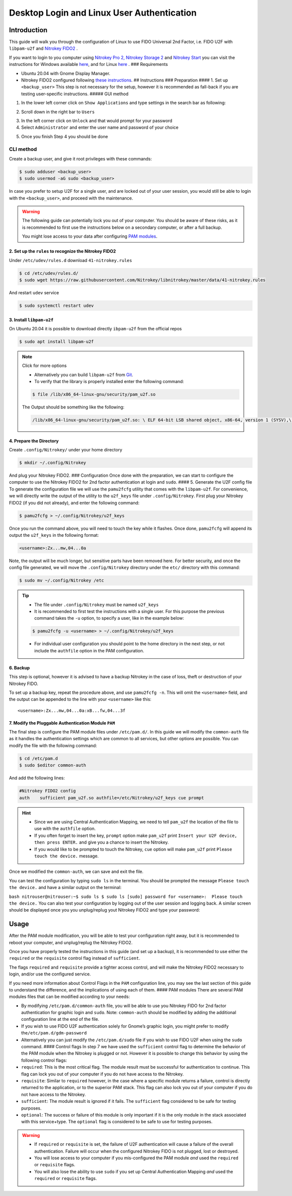 Desktop Login and Linux User Authentication
===========================================

Introduction
------------

This guide will walk you through the configuration of Linux to use FIDO
Universal 2nd Factor, i.e. FIDO U2F with ``libpam-u2f`` and `Nitrokey
FIDO2 <https://shop.nitrokey.com/shop/product/nk-fi2-nitrokey-fido2-55>`__
.

If you want to login to you computer using `Nitrokey Pro
2, <https://shop.nitrokey.com/shop/product/nk-pro-2-nitrokey-pro-2-3>`__
`Nitrokey Storage
2 <https://shop.nitrokey.com/shop/product/nitrokey-storage-2-56>`__ and
`Nitrokey
Start <https://shop.nitrokey.com/shop/product/nk-sta-nitrokey-start-6>`__
you can visit the instructions for Windows available
`here <https://www.nitrokey.com/documentation/applications#computer-login>`__,
and for Linux
`here <https://www.nitrokey.com/documentation/applications#computer-login>`__
. ### Requirements

-  Ubuntu 20.04 with Gnome Display Manager.

-  Nitrokey FIDO2 configured following `these
   instructions <https://www.nitrokey.com/documentation/installation#p:nitrokey-fido-u2f&os:linux>`__.
   ## Instructions ### Preparation #### 1. Set up ``<backup_user>`` This
   step is not necessary for the setup, however it is recommended as
   fall-back if you are testing user-specific instructions. ##### GUI
   method

1. In the lower left corner click on ``Show Applications`` and type
   settings in the search bar as following:

|image1|

2. Scroll down in the right bar to ``Users``

|image2|

3. In the left corner click on ``Unlock`` and that would prompt for your
   password
4. Select ``Administrator`` and enter the user name and password of your
   choice

|image3|

5. Once you finish Step 4 you should be done

|image4|

CLI method
''''''''''

Create a backup user, and give it root privileges with these commands:

.. code:: bash

   $ sudo adduser <backup_user>
   $ sudo usermod -aG sudo <backup_user>

In case you prefer to setup U2F for a single user, and are locked out of
your user session, you would still be able to login with the
``<backup_user>``, and proceed with the maintenance.

.. warning::

   The following guide can potentially lock you out of your computer.
   You should be aware of these risks, as it is recommended to first use
   the instructions below on a secondary computer, or after a full
   backup.

   You might lose access to your data after configuring `PAM
   modules <http://www.linux-pam.org/Linux-PAM-html/>`__.

2. Set up the ``rules`` to recognize the Nitrokey FIDO2
^^^^^^^^^^^^^^^^^^^^^^^^^^^^^^^^^^^^^^^^^^^^^^^^^^^^^^^

Under ``/etc/udev/rules.d`` download ``41-nitrokey.rules``

.. code:: bash

   $ cd /etc/udev/rules.d/
   $ sudo wget https://raw.githubusercontent.com/Nitrokey/libnitrokey/master/data/41-nitrokey.rules

And restart ``udev`` service

.. code:: bash

   $ sudo systemctl restart udev

3. Install ``libpam-u2f``
^^^^^^^^^^^^^^^^^^^^^^^^^

On Ubuntu 20.04 it is possible to download directly ``ibpam-u2f`` from
the official repos

.. code:: bash

   $ sudo apt install libpam-u2f

.. note::

   Click for more options

   -  Alternatively you can build ``libpam-u2f`` from
      `Git <https://github.com/phoeagon/pam-u2f>`__.

   -  To verify that the library is properly installed enter the
      following command:

   .. code:: bash

      $ file /lib/x86_64-linux-gnu/security/pam_u2f.so

   The Output should be something like the following:

   .. code:: bash

      /lib/x86_64-linux-gnu/security/pam_u2f.so: \ ELF 64-bit LSB shared object, x86-64, version 1 (SYSV),\ dynamically linked, BuildID[sha1]=1d55e1b11a97be2038c6a139579f6c0d91caedb1, stripped

4. Prepare the Directory
^^^^^^^^^^^^^^^^^^^^^^^^

Create ``.config/Nitrokey/`` under your home directory

.. code:: bash

   $ mkdir ~/.config/Nitrokey

And plug your Nitrokey FIDO2. ### Configuration Once done with the
preparation, we can start to configure the computer to use the Nitrokey
FIDO2 for 2nd factor authentication at login and ``sudo``. #### 5.
Generate the U2F config file To generate the configuration file we will
use the ``pamu2fcfg`` utility that comes with the ``libpam-u2f``. For
convenience, we will directly write the output of the utility to the
``u2f_keys`` file under ``.config/Nitrokey``. First plug your Nitrokey
FIDO2 (if you did not already), and enter the following command:

.. code:: bash

   $ pamu2fcfg > ~/.config/Nitrokey/u2f_keys

Once you run the command above, you will need to touch the key while it
flashes. Once done, ``pamu2fcfg`` will append its output the
``u2f_keys`` in the following format:

.. code:: bash

   <username>:Zx...mw,04...0a

Note, the output will be much longer, but sensitive parts have been
removed here. For better security, and once the config file generated,
we will move the ``.config/Nitrokey`` directory under the ``etc/``
directory with this command:

.. code:: bash

   $ sudo mv ~/.config/Nitrokey /etc   

.. tip::

   -  The file under ``.config/Nitrokey`` must be named ``u2f_keys``

   -  It is recommended to first test the instructions with a single
      user. For this purpose the previous command takes the ``-u``
      option, to specify a user, like in the example below:

   .. code:: bash

      $ pamu2fcfg -u <username> > ~/.config/Nitrokey/u2f_keys

   -  For individual user configuration you should point to the home
      directory in the next step, or not include the ``authfile`` option
      in the PAM configuration.

6. Backup
^^^^^^^^^

This step is optional, however it is advised to have a backup Nitrokey
in the case of loss, theft or destruction of your Nitrokey FIDO.

To set up a backup key, repeat the procedure above, and use
``pamu2fcfg -n``. This will omit the ``<username>`` field, and the
output can be appended to the line with your ``<username>`` like this:

::

   <username>:Zx...mw,04...0a:xB...fw,04...3f

7. Modify the Pluggable Authentication Module ``PAM``
^^^^^^^^^^^^^^^^^^^^^^^^^^^^^^^^^^^^^^^^^^^^^^^^^^^^^

The final step is configure the PAM module files under ``/etc/pam.d/``.
In this guide we will modify the ``common-auth`` file as it handles the
authentication settings which are common to all services, but other
options are possible. You can modify the file with the following
command:

.. code:: bash

   $ cd /etc/pam.d
   $ sudo $editor common-auth

And add the following lines:

.. code:: bash

   #Nitrokey FIDO2 config 
   auth    sufficient pam_u2f.so authfile=/etc/Nitrokey/u2f_keys cue prompt 

.. hint::

   -  Since we are using Central Authentication Mapping, we need to tell
      ``pam_u2f`` the location of the file to use with the ``authfile``
      option.

   -  If you often forget to insert the key, ``prompt`` option make
      ``pam_u2f`` print ``Insert your U2F device, then press ENTER.``
      and give you a chance to insert the Nitrokey.

   -  If you would like to be prompted to touch the Nitrokey, ``cue``
      option will make ``pam_u2f`` print ``Please touch the device.``
      message.

Once we modified the ``common-auth``, we can save and exit the file.

You can test the configuration by typing ``sudo ls`` in the terminal.
You should be prompted the message ``Please touch the device.`` and have
a similar output on the terminal:

``bash nitrouser@nitrouser:~$ sudo ls $ sudo ls [sudo] password for <username>:  Please touch the device.``
You can also test your configuration by logging out of the user session
and logging back. A similar screen should be displayed once you you
unplug/replug yout Nitrokey FIDO2 and type your password:

|image5|

Usage
-----

After the PAM module modification, you will be able to test your
configuration right away, but it is recommended to reboot your computer,
and unplug/replug the Nitrokey FIDO2.

Once you have properly tested the instructions in this guide (and set up
a backup), it is recommended to use either the ``required`` or the
``requisite`` control flag instead of ``sufficient``.

The flags ``required`` and ``requisite`` provide a tighter access
control, and will make the Nitrokey FIDO2 necessary to login, and/or use
the configured service.

If you need more information about Control Flags in the ``PAM``
configuration line, you may see the last section of this guide to
understand the difference, and the implications of using each of them.
#### PAM modules There are several PAM modules files that can be
modified according to your needs:

-  By modifying ``/etc/pam.d/common-auth`` file, you will be able to use
   you Nitrokey FIDO for 2nd factor authentication for graphic login and
   ``sudo``. Note: ``common-auth`` should be modified by adding the
   additional configuration line at the end of the file.

-  If you wish to use FIDO U2F authentication solely for Gnome’s graphic
   login, you might prefer to modify the\ ``/etc/pam.d/gdm-password``

-  Alternatively you can just modify the ``/etc/pam.d/sudo`` file if you
   wish to use FIDO U2F when using the ``sudo`` command. #### Control
   flags In step 7 we have used the ``sufficient`` control flag to
   determine the behavior of the PAM module when the Nitrokey is plugged
   or not. However it is possible to change this behavior by using the
   following control flags:

-  ``required``: This is the most critical flag. The module result must
   be successful for authentication to continue. This flag can lock you
   out of your computer if you do not have access to the Nitrokey.

-  ``requisite``: Similar to ``required`` however, in the case where a
   specific module returns a failure, control is directly returned to
   the application, or to the superior PAM stack. This flag can also
   lock you out of your computer if you do not have access to the
   Nitrokey.

-  ``sufficient``: The module result is ignored if it fails. The
   ``sufficient`` flag considered to be safe for testing purposes.

-  ``optional``: The success or failure of this module is only important
   if it is the only module in the stack associated with this
   service+type. The ``optional`` flag is considered to be safe to use
   for testing purposes.

.. warning::

   -  If ``required`` or ``requisite`` is set, the failure of U2F
      authentication will cause a failure of the overall authentication.
      Failure will occur when the configured Nitrokey FIDO is not
      plugged, lost or destroyed.

   -  You will lose access to your computer if you mis-configured the
      PAM module *and* used the ``required`` or ``requisite`` flags.

   -  You will also lose the ability to use ``sudo`` if you set up
      Central Authentication Mapping *and* used the ``required`` or
      ``requisite`` flags.

.. |image1| image:: /fido2/linux/images/fidou2f-1.png
.. |image2| image:: /fido2/linux/images/fidou2f-2.png
.. |image3| image:: /fido2/linux/images/fidou2f-4.png
.. |image4| image:: /fido2/linux/images/fidou2f-5.png
.. |image5| image:: /fido2/linux/images/u2f-fido-pam-2.png
